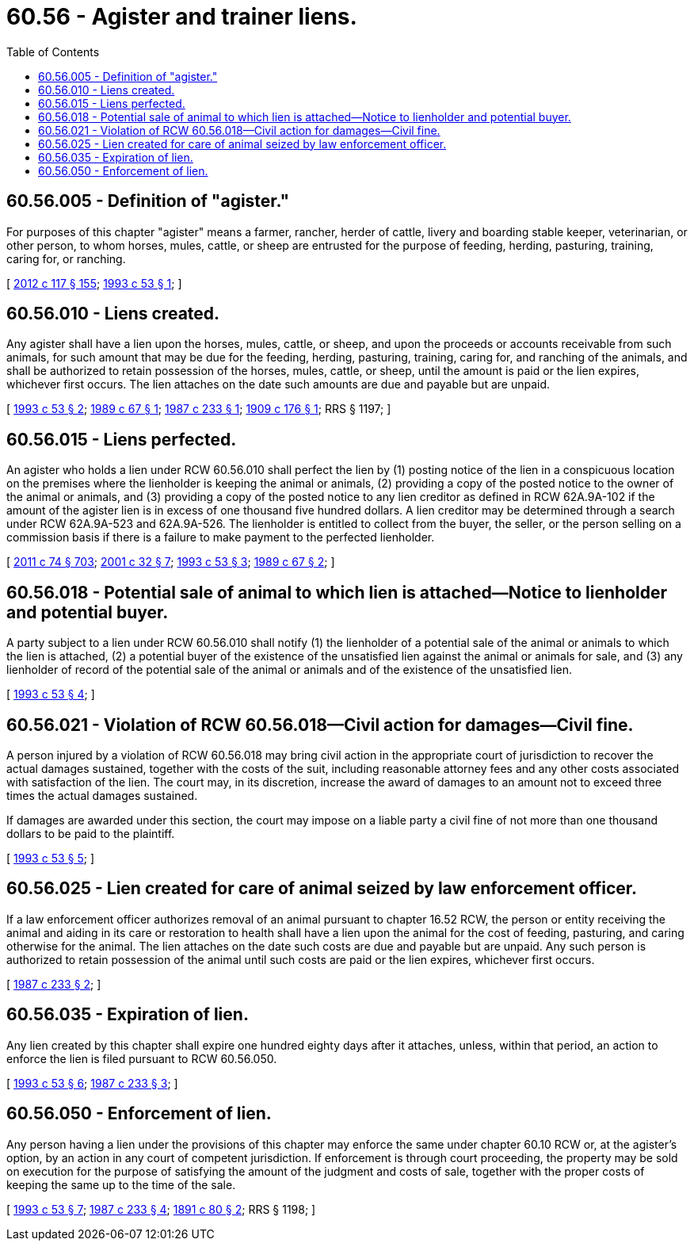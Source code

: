 = 60.56 - Agister and trainer liens.
:toc:

== 60.56.005 - Definition of "agister."
For purposes of this chapter "agister" means a farmer, rancher, herder of cattle, livery and boarding stable keeper, veterinarian, or other person, to whom horses, mules, cattle, or sheep are entrusted for the purpose of feeding, herding, pasturing, training, caring for, or ranching.

[ http://lawfilesext.leg.wa.gov/biennium/2011-12/Pdf/Bills/Session%20Laws/Senate/6095.SL.pdf?cite=2012%20c%20117%20§%20155[2012 c 117 § 155]; http://lawfilesext.leg.wa.gov/biennium/1993-94/Pdf/Bills/Session%20Laws/Senate/5487-S.SL.pdf?cite=1993%20c%2053%20§%201[1993 c 53 § 1]; ]

== 60.56.010 - Liens created.
Any agister shall have a lien upon the horses, mules, cattle, or sheep, and upon the proceeds or accounts receivable from such animals, for such amount that may be due for the feeding, herding, pasturing, training, caring for, and ranching of the animals, and shall be authorized to retain possession of the horses, mules, cattle, or sheep, until the amount is paid or the lien expires, whichever first occurs. The lien attaches on the date such amounts are due and payable but are unpaid.

[ http://lawfilesext.leg.wa.gov/biennium/1993-94/Pdf/Bills/Session%20Laws/Senate/5487-S.SL.pdf?cite=1993%20c%2053%20§%202[1993 c 53 § 2]; http://leg.wa.gov/CodeReviser/documents/sessionlaw/1989c67.pdf?cite=1989%20c%2067%20§%201[1989 c 67 § 1]; http://leg.wa.gov/CodeReviser/documents/sessionlaw/1987c233.pdf?cite=1987%20c%20233%20§%201[1987 c 233 § 1]; http://leg.wa.gov/CodeReviser/documents/sessionlaw/1909c176.pdf?cite=1909%20c%20176%20§%201[1909 c 176 § 1]; RRS § 1197; ]

== 60.56.015 - Liens perfected.
An agister who holds a lien under RCW 60.56.010 shall perfect the lien by (1) posting notice of the lien in a conspicuous location on the premises where the lienholder is keeping the animal or animals, (2) providing a copy of the posted notice to the owner of the animal or animals, and (3) providing a copy of the posted notice to any lien creditor as defined in RCW 62A.9A-102 if the amount of the agister lien is in excess of one thousand five hundred dollars. A lien creditor may be determined through a search under RCW 62A.9A-523 and 62A.9A-526. The lienholder is entitled to collect from the buyer, the seller, or the person selling on a commission basis if there is a failure to make payment to the perfected lienholder.

[ http://lawfilesext.leg.wa.gov/biennium/2011-12/Pdf/Bills/Session%20Laws/House/1492-S.SL.pdf?cite=2011%20c%2074%20§%20703[2011 c 74 § 703]; http://lawfilesext.leg.wa.gov/biennium/2001-02/Pdf/Bills/Session%20Laws/Senate/5053.SL.pdf?cite=2001%20c%2032%20§%207[2001 c 32 § 7]; http://lawfilesext.leg.wa.gov/biennium/1993-94/Pdf/Bills/Session%20Laws/Senate/5487-S.SL.pdf?cite=1993%20c%2053%20§%203[1993 c 53 § 3]; http://leg.wa.gov/CodeReviser/documents/sessionlaw/1989c67.pdf?cite=1989%20c%2067%20§%202[1989 c 67 § 2]; ]

== 60.56.018 - Potential sale of animal to which lien is attached—Notice to lienholder and potential buyer.
A party subject to a lien under RCW 60.56.010 shall notify (1) the lienholder of a potential sale of the animal or animals to which the lien is attached, (2) a potential buyer of the existence of the unsatisfied lien against the animal or animals for sale, and (3) any lienholder of record of the potential sale of the animal or animals and of the existence of the unsatisfied lien.

[ http://lawfilesext.leg.wa.gov/biennium/1993-94/Pdf/Bills/Session%20Laws/Senate/5487-S.SL.pdf?cite=1993%20c%2053%20§%204[1993 c 53 § 4]; ]

== 60.56.021 - Violation of RCW  60.56.018—Civil action for damages—Civil fine.
A person injured by a violation of RCW 60.56.018 may bring civil action in the appropriate court of jurisdiction to recover the actual damages sustained, together with the costs of the suit, including reasonable attorney fees and any other costs associated with satisfaction of the lien. The court may, in its discretion, increase the award of damages to an amount not to exceed three times the actual damages sustained.

If damages are awarded under this section, the court may impose on a liable party a civil fine of not more than one thousand dollars to be paid to the plaintiff.

[ http://lawfilesext.leg.wa.gov/biennium/1993-94/Pdf/Bills/Session%20Laws/Senate/5487-S.SL.pdf?cite=1993%20c%2053%20§%205[1993 c 53 § 5]; ]

== 60.56.025 - Lien created for care of animal seized by law enforcement officer.
If a law enforcement officer authorizes removal of an animal pursuant to chapter 16.52 RCW, the person or entity receiving the animal and aiding in its care or restoration to health shall have a lien upon the animal for the cost of feeding, pasturing, and caring otherwise for the animal. The lien attaches on the date such costs are due and payable but are unpaid. Any such person is authorized to retain possession of the animal until such costs are paid or the lien expires, whichever first occurs.

[ http://leg.wa.gov/CodeReviser/documents/sessionlaw/1987c233.pdf?cite=1987%20c%20233%20§%202[1987 c 233 § 2]; ]

== 60.56.035 - Expiration of lien.
Any lien created by this chapter shall expire one hundred eighty days after it attaches, unless, within that period, an action to enforce the lien is filed pursuant to RCW 60.56.050.

[ http://lawfilesext.leg.wa.gov/biennium/1993-94/Pdf/Bills/Session%20Laws/Senate/5487-S.SL.pdf?cite=1993%20c%2053%20§%206[1993 c 53 § 6]; http://leg.wa.gov/CodeReviser/documents/sessionlaw/1987c233.pdf?cite=1987%20c%20233%20§%203[1987 c 233 § 3]; ]

== 60.56.050 - Enforcement of lien.
Any person having a lien under the provisions of this chapter may enforce the same under chapter 60.10 RCW or, at the agister's option, by an action in any court of competent jurisdiction. If enforcement is through court proceeding, the property may be sold on execution for the purpose of satisfying the amount of the judgment and costs of sale, together with the proper costs of keeping the same up to the time of the sale.

[ http://lawfilesext.leg.wa.gov/biennium/1993-94/Pdf/Bills/Session%20Laws/Senate/5487-S.SL.pdf?cite=1993%20c%2053%20§%207[1993 c 53 § 7]; http://leg.wa.gov/CodeReviser/documents/sessionlaw/1987c233.pdf?cite=1987%20c%20233%20§%204[1987 c 233 § 4]; http://leg.wa.gov/CodeReviser/documents/sessionlaw/1891c80.pdf?cite=1891%20c%2080%20§%202[1891 c 80 § 2]; RRS § 1198; ]

